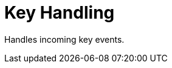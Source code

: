 [#appendix-tui-keyhandling]
= Key Handling

ifndef::snippets[:snippets: ../../test/java/org/springframework/shell/docs]

Handles incoming key events.
